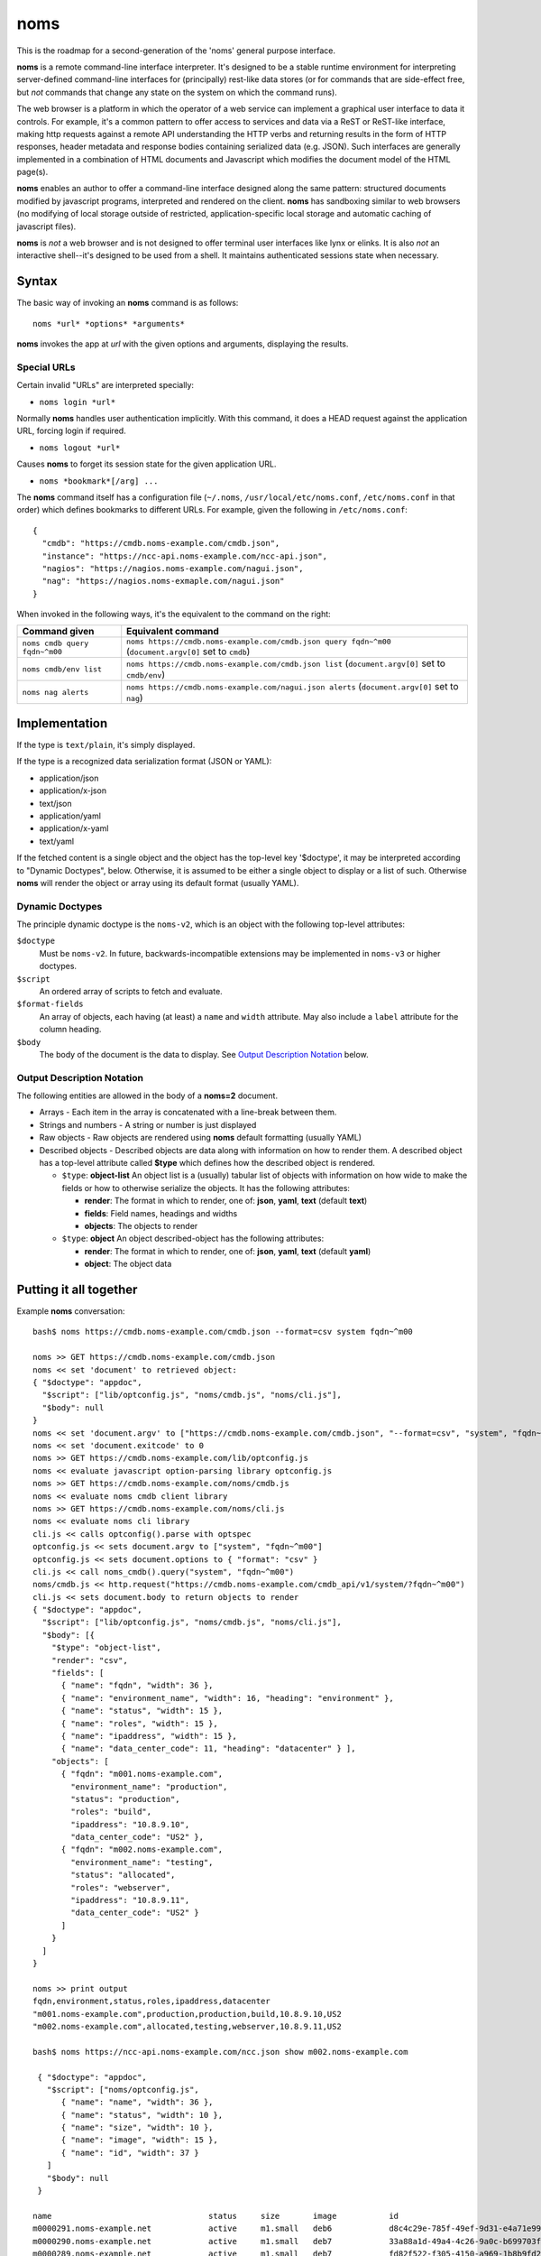 noms
====

This is the roadmap for a second-generation of the 'noms' general purpose interface.

**noms** is a remote command-line interface interpreter. It's designed to be a stable runtime environment for interpreting server-defined command-line interfaces for (principally) rest-like data stores (or for commands that are side-effect free, but *not* commands that change any state on the system on which the command runs).

The web browser is a platform in which the operator of a web service can implement a graphical user interface to data it controls. For example, it's a common pattern to offer access to services and data via a ReST or ReST-like interface, making http requests against a remote API understanding the HTTP verbs and returning results in the form of HTTP responses, header metadata and response bodies containing serialized data (e.g. JSON). Such interfaces are generally implemented in a combination of HTML documents and Javascript which modifies the document model of the HTML page(s).

**noms** enables an author to offer a command-line interface designed along the same pattern: structured documents modified by javascript programs, interpreted and rendered on the client. **noms** has sandboxing similar to web browsers (no modifying of local storage outside of restricted, application-specific local storage and automatic caching of javascript files).

**noms** is *not* a web browser and is not designed to offer terminal user interfaces like lynx or elinks. It is also *not* an interactive shell--it's designed to be used from a shell. It maintains authenticated sessions state when necessary.

Syntax
------

The basic way of invoking an **noms** command is as follows::

  noms *url* *options* *arguments*

**noms** invokes the app at *url* with the given options and arguments, displaying the results.

Special URLs
~~~~~~~~~~~~

Certain invalid "URLs" are interpreted specially:

* ``noms login *url*``

Normally **noms** handles user authentication implicitly. With this command, it does a HEAD request against the application URL, forcing login if required.

* ``noms logout *url*``

Causes **noms** to forget its session state for the given application URL.

* ``noms *bookmark*[/arg] ...``

The **noms** command itself has a configuration file (``~/.noms``, ``/usr/local/etc/noms.conf``, ``/etc/noms.conf`` in that order) which defines bookmarks to different URLs. For example, given the following in ``/etc/noms.conf``::

  { 
    "cmdb": "https://cmdb.noms-example.com/cmdb.json",
    "instance": "https://ncc-api.noms-example.com/ncc-api.json",
    "nagios": "https://nagios.noms-example.com/nagui.json",
    "nag": "https://nagios.noms-exmaple.com/nagui.json"
  }

When invoked in the following ways, it's the equivalent to the command on the right:

================================= ==================================================================
Command given                     Equivalent command
================================= ==================================================================
``noms cmdb query fqdn~^m00``     ``noms https://cmdb.noms-example.com/cmdb.json query fqdn~^m00``
                                  (``document.argv[0]`` set to ``cmdb``)
``noms cmdb/env list``            ``noms https://cmdb.noms-example.com/cmdb.json list``
                                  (``document.argv[0]`` set to ``cmdb/env``)
``noms nag alerts``               ``noms https://cmdb.noms-example.com/nagui.json alerts``
                                  (``document.argv[0]`` set to ``nag``)
================================= ==================================================================

Implementation
--------------

If the type is ``text/plain``, it's simply displayed.

If the type is a recognized data serialization format (JSON or YAML):

* application/json
* application/x-json
* text/json
* application/yaml
* application/x-yaml
* text/yaml

If the fetched content is a single object and the object has the top-level key '$doctype', it may be interpreted according to "Dynamic Doctypes", below. Otherwise, it is assumed to be either a single object to display or a list of such. Otherwise **noms** will render the object or array using its default format (usually YAML).

Dynamic Doctypes
~~~~~~~~~~~~~~~~

The principle dynamic doctype is the ``noms-v2``, which is an object with the following top-level attributes:

``$doctype``
  Must be ``noms-v2``. In future, backwards-incompatible extensions may be implemented in ``noms-v3`` or higher doctypes.

``$script``
  An ordered array of scripts to fetch and evaluate.

``$format-fields``
  An array of objects, each having (at least) a ``name`` and ``width`` attribute. May also include a ``label`` attribute
  for the column heading.

``$body``
  The body of the document is the data to display. See `Output Description Notation`_ below.

Output Description Notation
~~~~~~~~~~~~~~~~~~~~~~~~~~~

The following entities are allowed in the body of a **noms=2** document.

* Arrays - Each item in the array is concatenated with a line-break between them.
* Strings and numbers - A string or number is just displayed
* Raw objects - Raw objects are rendered using **noms** default formatting (usually YAML)
* Described objects - Described objects are data along with information on how to render them. A described object
  has a top-level attribute called **$type** which defines how the described object is rendered.

  * ``$type``: **object-list** An object list is a (usually) tabular list of objects with information on how
    wide to make the fields or how to otherwise serialize the objects. It has the following attributes:

    * **render**: The format in which to render, one of: **json**, **yaml**, **text** (default **text**)
    * **fields**: Field names, headings and widths
    * **objects**: The objects to render

  * ``$type``: **object** An object described-object has the following attributes:

    * **render**: The format in which to render, one of: **json**, **yaml**, **text** (default **yaml**)
    * **object**: The object data

Putting it all together
-----------------------

Example **noms** conversation::

  bash$ noms https://cmdb.noms-example.com/cmdb.json --format=csv system fqdn~^m00

  noms >> GET https://cmdb.noms-example.com/cmdb.json
  noms << set 'document' to retrieved object:
  { "$doctype": "appdoc",
    "$script": ["lib/optconfig.js", "noms/cmdb.js", "noms/cli.js"],
    "$body": null
  }
  noms << set 'document.argv' to ["https://cmdb.noms-example.com/cmdb.json", "--format=csv", "system", "fqdn~^m00"]
  noms << set 'document.exitcode' to 0
  noms >> GET https://cmdb.noms-example.com/lib/optconfig.js
  noms << evaluate javascript option-parsing library optconfig.js
  noms >> GET https://cmdb.noms-example.com/noms/cmdb.js
  noms << evaluate noms cmdb client library
  noms >> GET https://cmdb.noms-example.com/noms/cli.js
  noms << evaluate noms cli library
  cli.js << calls optconfig().parse with optspec
  optconfig.js << sets document.argv to ["system", "fqdn~^m00"]
  optconfig.js << sets document.options to { "format": "csv" }
  cli.js << call noms_cmdb().query("system", "fqdn~^m00")
  noms/cmdb.js << http.request("https://cmdb.noms-example.com/cmdb_api/v1/system/?fqdn~^m00")
  cli.js << sets document.body to return objects to render
  { "$doctype": "appdoc",
    "$script": ["lib/optconfig.js", "noms/cmdb.js", "noms/cli.js"],
    "$body": [{
      "$type": "object-list",
      "render": "csv",
      "fields": [
        { "name": "fqdn", "width": 36 },
        { "name": "environment_name", "width": 16, "heading": "environment" },
        { "name": "status", "width": 15 },
        { "name": "roles", "width": 15 },
        { "name": "ipaddress", "width": 15 },
        { "name": "data_center_code": 11, "heading": "datacenter" } ],
      "objects": [
        { "fqdn": "m001.noms-example.com",
          "environment_name": "production",
          "status": "production",
          "roles": "build",
          "ipaddress": "10.8.9.10",
          "data_center_code": "US2" },
        { "fqdn": "m002.noms-example.com",
          "environment_name": "testing",
          "status": "allocated",
          "roles": "webserver",
          "ipaddress": "10.8.9.11",
          "data_center_code": "US2" }
        ]
      }
    ]
  }

  noms >> print output
  fqdn,environment,status,roles,ipaddress,datacenter
  "m001.noms-example.com",production,production,build,10.8.9.10,US2
  "m002.noms-example.com",allocated,testing,webserver,10.8.9.11,US2

  bash$ noms https://ncc-api.noms-example.com/ncc.json show m002.noms-example.com

   { "$doctype": "appdoc",
     "$script": ["noms/optconfig.js", 
        { "name": "name", "width": 36 },
        { "name": "status", "width": 10 },
        { "name": "size", "width": 10 },
        { "name": "image", "width": 15 },
        { "name": "id", "width": 37 }
     ]
     "$body": null
   }

  name                                 status     size       image           id                                  
  m0000291.noms-example.net            active     m1.small   deb6            d8c4c29e-785f-49ef-9d31-e4a71e9954fc
  m0000290.noms-example.net            active     m1.small   deb7            33a88a1d-49a4-4c26-9a0c-b699703f5e64
  m0000289.noms-example.net            active     m1.small   deb7            fd82f522-f305-4150-a969-1b8b9fd2d91d
  m0000288.noms-example.net            error      m1.small   deb6            9d7f1c55-5f8f-4f98-9bf8-c1156a0506d2
  m0000287.noms-example.net            active     m1.small   deb6            c4a6310d-4927-4e79-8170-443172eb9a7c
  m0000286.noms-example.net            active     m1.small   centos6.2       88c654b6-77f2-4995-affb-c3a3bac16bd0
  m0000277.noms-example.net            active     m1.small   deb6            e34e4a8f-81ef-42a3-a9c0-40933be7595f

Invoked scripts have access to the following global objects:

* **window** - This has information about the terminal environment in which **noms** is being invoked. It has the following attributes:
  * **height** - Height (if known)
  * **width**  - Width (if known)
  * **isatty** - true if the output stream is a terminal
  * **document** - The document global object
* **document** - The document object is the current document being rendered by **noms**. In addition to the attributes of the document itself, it has the following:
  * **argv** - The arguments being invoked. The first element of this array is the first argument passed to **noms** itself (not the script it ultimately fetches, but how it's invoked, similar to ``$1``
  * **exitcode** - The numeric exit code with which **noms** will exit. Initially 0.

Web 1.0 vs Web 2.0
------------------

Like the "real web", **noms** commands can choose to do some calculation on the server and some on the client: **noms** doesn't care. You can use no ``$script`` tag at all and just calculate the entire document to be rendered in the client (though this currently odoesn't allow for argument interpretation, in the future the arguments may be passed in request headers or **noms** may allow a way for them to show up in a query string or POST request--but **noms** is not really a command-line http client either). This is up to the application designer.
